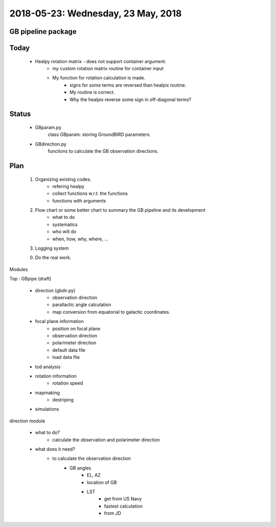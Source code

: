 2018-05-23: Wednesday, 23 May, 2018
========

GB pipeline package 
--------

Today
--------

    * Healpy rotation matrix - does not support container argument.
        - my custom rotation matrix routine for container input
        - My function for rotation calculation is made.
            - signs for some terms are reversed than healpix routine. 
            - My routine is correct.
            - Why the healpix reverse some sign in off-diagonal terms?

Status
--------

    * GBparam.py
        class GBparam: storing GroundBIRD parameters.

    * GBdirection.py
        functions to calculate the GB observation directions.

Plan
--------

    1. Organizing existing codes.
        - refering healpy
        - collect functions w.r.t. the functions 
        - functions with arguments
    2. Flow chart or some better chart to summary the GB pipeline and its development
        - what to do
        - systematics
        - who will do
        - when, how, why, where, ...
    3. Logging system

    0. Do the real work. 

Modules

Top : GBpipe (draft)

    - direction (gbdir.py)
        - observation direction 
        - parallactic angle calculation
        - map conversion from equatorial to galactic coordinates. 

    - focal plane information
        - position on focal plane
        - observation direction
        - polarimeter direction
        - default data file
        - load data file

    - tod analysis

    - rotation information
        - rotation speed

    - mapmaking
        - destriping

    - simulations

direction module

    - what to do?
        - calculate the observation and polarimeter direction

    - what does it need?
        - to calculate the observation direction
            - GB angles
                - EL, AZ
                - location of GB
                - LST
                    - get from US Navy
                    - fastest calculation
                    - from JD


